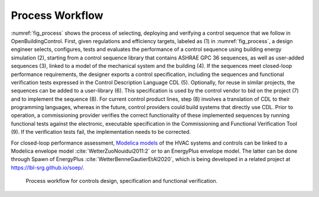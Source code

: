 .. _sec_process:

Process Workflow
----------------

:numref:`fig_process` shows the process of selecting, deploying and verifying a control sequence
that we follow in OpenBuildingControl.
First, given regulations and efficiency targets, labeled as (1) in :numref:`fig_process`,
a design engineer selects, configures, tests and evaluates the performance of a control sequence
using building energy simulation (2),
starting from a control sequence library that contains ASHRAE GPC 36 sequences,
as well as user-added sequences (3),
linked to a model of the mechanical system and the building (4).
If the sequences meet closed-loop performance requirements,
the designer exports a control specification,
including the sequences and functional verification tests expressed in
the Control Description Language CDL (5).
Optionally, for reuse in similar projects,
the sequences can be added to a user-library (6).
This specification is used by the control vendor to bid on the project (7)
and to implement the sequence (8). For current control product lines,
step (8) involves a translation of CDL to their programming languages,
whereas in the future, control providers could build systems that directly use CDL.
Prior to operation, a commissioning provider verifies
the correct functionality of these implemented sequences
by running functional tests against the electronic, executable specification
in the Commissioning and Functional Verification Tool (9).
If the verification tests fail, the implementation needs to be corrected.

For closed-loop performance assessment,
`Modelica models <http://simulationresearch.lbl.gov/modelica/>`_
of the HVAC systems and controls can be linked to
a Modelica envelope model :cite:`WetterZuoNouidui2011:2` or to
an EnergyPlus envelope model. The latter can be done through
Spawn of EnergyPlus :cite:`WetterBenneGautierEtAl2020`,
which is being developed in a related project at
`https://lbl-srg.github.io/soep/ <https://lbl-srg.github.io/soep/>`_.

.. _fig_process:

.. figure:: img/ControlsDesignVerficationFlow.*
   :width: 800px

   Process workflow for controls design, specification and
   functional verification.
